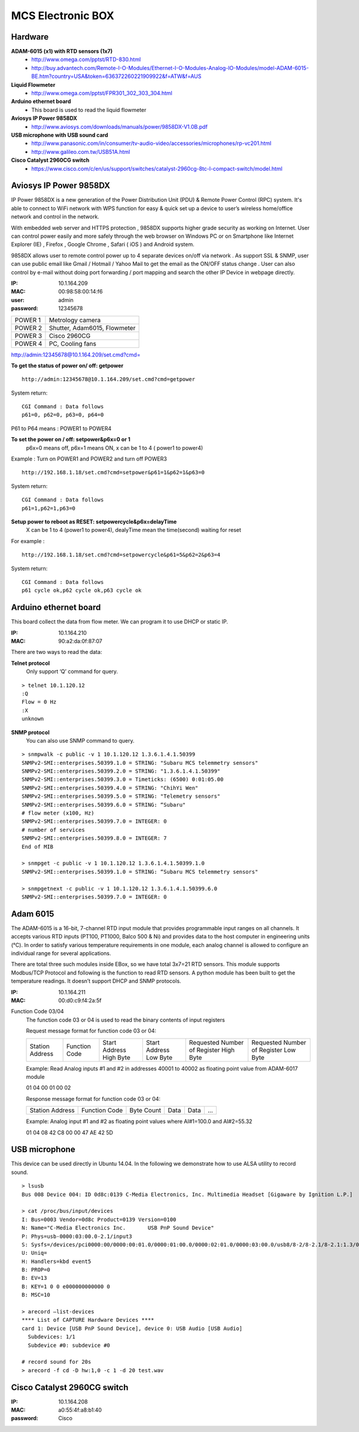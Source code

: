 ==================
MCS Electronic BOX
==================

Hardware
--------

**ADAM-6015 (x1) with RTD sensors (1x7)**
  - http://www.omega.com/pptst/RTD-830.html
  - http://buy.advantech.com/Remote-I-O-Modules/Ethernet-I-O-Modules-Analog-IO-Modules/model-ADAM-6015-BE.htm?country=USA&token=636372260221909922&f=ATW&f=AUS

**Liquid Flowmeter**
  - http://www.omega.com/pptst/FPR301_302_303_304.html
**Arduino ethernet board**
  - This board is used to read the liquid flowmeter
**Aviosys IP Power 9858DX**
  - http://www.aviosys.com/downloads/manuals/power/9858DX-V1.0B.pdf
**USB microphone with USB sound card**
  - http://www.panasonic.com/in/consumer/tv-audio-video/accessories/microphones/rp-vc201.html
  - http://www.galileo.com.tw/USB51A.html
**Cisco Catalyst 2960CG switch**
  - https://www.cisco.com/c/en/us/support/switches/catalyst-2960cg-8tc-l-compact-switch/model.html

Aviosys IP Power 9858DX
-----------------------

IP Power 9858DX is a new generation of the Power Distribution Unit (PDU) & Remote Power Control (RPC) system. It's able to connect to WiFi network with WPS function for easy & quick set up a device to user’s wireless home/office network and control in the network.

With embedded web server and HTTPS protection , 9858DX supports higher grade security as working on Internet. User can control power easily and more safely through the web browser on Windows PC or on Smartphone like Internet Explorer (IE) , Firefox , Google Chrome , Safari ( iOS ) and Android system.

9858DX allows user to remote control power up to 4 separate devices on/off via network . As support SSL & SNMP, user can use public email like Gmail / Hotmail / Yahoo Mail to get the email as the ON/OFF status change . User can also control by e-mail without doing port forwarding / port mapping and search the other IP Device in webpage directly.

:IP: 10.1.164.209
:MAC: 00:98:58:00:14:f6
:user: admin
:password: 12345678

+---------+------------------------------+
| POWER 1 | Metrology camera             |
+---------+------------------------------+
| POWER 2 | Shutter, Adam6015, Flowmeter |
+---------+------------------------------+
| POWER 3 | Cisco 2960CG                 |
+---------+------------------------------+
| POWER 4 | PC, Cooling fans             |
+---------+------------------------------+

http://admin:12345678@10.1.164.209/set.cmd?cmd=

**To get the status of power on/ off: getpower**

::

  http://admin:12345678@10.1.164.209/set.cmd?cmd=getpower

System return:

::

  CGI Command : Data follows
  p61=0, p62=0, p63=0, p64=0

P61 to P64 means : POWER1 to POWER4

**To set the power on / off: setpower&p6x=0 or 1**
  p6x=0 means off, p6x=1 means ON, x can be 1 to 4 ( power1 to power4)

Example : Turn on POWER1 and POWER2 and turn off POWER3

::

  http://192.168.1.18/set.cmd?cmd=setpower&p61=1&p62=1&p63=0

System return:

::

  CGI Command : Data follows
  p61=1,p62=1,p63=0

**Setup power to reboot as RESET: setpowercycle&p6x=delayTime**
  X can be 1 to 4 (power1 to power4), dealyTime mean the time(second) waiting for reset

For example :

::

  http://192.168.1.18/set.cmd?cmd=setpowercycle&p61=5&p62=2&p63=4

System return:

::

  CGI Command : Data follows
  p61 cycle ok,p62 cycle ok,p63 cycle ok


Arduino ethernet board
----------------------

This board collect the data from flow meter. We can program it to use DHCP or static IP.

:IP: 10.1.164.210
:MAC: 90:a2:da:0f:87:07

There are two ways to read the data:

**Telnet protocol**
  Only support ‘Q’ command for query.

::

  > telnet 10.1.120.12
  :Q
  Flow = 0 Hz
  :X
  unknown

**SNMP protocol**
  You can also use SNMP command to query.

::

  > snmpwalk -c public -v 1 10.1.120.12 1.3.6.1.4.1.50399
  SNMPv2-SMI::enterprises.50399.1.0 = STRING: "Subaru MCS telemmetry sensors"
  SNMPv2-SMI::enterprises.50399.2.0 = STRING: "1.3.6.1.4.1.50399"
  SNMPv2-SMI::enterprises.50399.3.0 = Timeticks: (6500) 0:01:05.00
  SNMPv2-SMI::enterprises.50399.4.0 = STRING: "ChihYi Wen"
  SNMPv2-SMI::enterprises.50399.5.0 = STRING: "Telemetry sensors"
  SNMPv2-SMI::enterprises.50399.6.0 = STRING: “Subaru"
  # flow meter (x100, Hz)
  SNMPv2-SMI::enterprises.50399.7.0 = INTEGER: 0
  # number of services
  SNMPv2-SMI::enterprises.50399.8.0 = INTEGER: 7
  End of MIB

  > snmpget -c public -v 1 10.1.120.12 1.3.6.1.4.1.50399.1.0
  SNMPv2-SMI::enterprises.50399.1.0 = STRING: “Subaru MCS telemmetry sensors"

  > snmpgetnext -c public -v 1 10.1.120.12 1.3.6.1.4.1.50399.6.0
  SNMPv2-SMI::enterprises.50399.7.0 = INTEGER: 0

Adam 6015
---------

The ADAM-6015 is a 16-bit, 7-channel RTD input module that provides programmable input ranges on all channels. It accepts various RTD inputs (PT100, PT1000, Balco 500 & Ni) and provides data to the host computer in engineering units (°C). In order to satisfy various temperature requirements in one module, each analog channel is allowed to configure an individual range for several applications.

There are total three such modules inside EBox, so we have total 3x7=21 RTD sensors. This module supports Modbus/TCP Protocol and following is the function to read RTD sensors. A python module has been built to get the temperature readings. It doesn’t support DHCP and SNMP protocols.

:IP: 10.1.164.211
:MAC: 00:d0:c9:f4:2a:5f

Function Code 03/04
  The function code 03 or 04 is used to read the binary contents of input registers

  Request message format for function code 03 or 04:

  +-----------------+---------------+-------------------------+------------------------+----------------------------------------+---------------------------------------+
  | Station Address | Function Code | Start Address High Byte | Start Address Low Byte | Requested Number of Register High Byte | Requested Number of Register Low Byte |
  +-----------------+---------------+-------------------------+------------------------+----------------------------------------+---------------------------------------+

  Example: Read Analog inputs #1 and #2 in addresses 40001 to 40002 as floating point value from ADAM-6017 module

  01 04 00 01 00 02

  Response message format for function code 03 or 04:

  +-----------------+---------------+------------+------+------+-----+
  | Station Address | Function Code | Byte Count | Data | Data | ... |
  +-----------------+---------------+------------+------+------+-----+

  Example: Analog input #1 and #2 as floating point values where AI#1=100.0 and AI#2=55.32

  01 04 08 42 C8 00 00 47 AE 42 5D

USB microphone
--------------

This device can be used directly in Ubuntu 14.04. In the following we demonstrate how to use ALSA utility to record sound.

::

  > lsusb
  Bus 008 Device 004: ID 0d8c:0139 C-Media Electronics, Inc. Multimedia Headset [Gigaware by Ignition L.P.]

  > cat /proc/bus/input/devices
  I: Bus=0003 Vendor=0d8c Product=0139 Version=0100
  N: Name="C-Media Electronics Inc.       USB PnP Sound Device"
  P: Phys=usb-0000:03:00.0-2.1/input3
  S: Sysfs=/devices/pci0000:00/0000:00:01.0/0000:01:00.0/0000:02:01.0/0000:03:00.0/usb8/8-2/8-2.1/8-2.1:1.3/0003:0D8C:0139.0004/input/input8
  U: Uniq=
  H: Handlers=kbd event5
  B: PROP=0
  B: EV=13
  B: KEY=1 0 0 e000000000000 0
  B: MSC=10

  > arecord —list-devices
  **** List of CAPTURE Hardware Devices ****
  card 1: Device [USB PnP Sound Device], device 0: USB Audio [USB Audio]
    Subdevices: 1/1
    Subdevice #0: subdevice #0

  # record sound for 20s
  > arecord -f cd -D hw:1,0 -c 1 -d 20 test.wav

Cisco Catalyst 2960CG switch
----------------------------

:IP: 10.1.164.208
:MAC: a0:55:4f:a8:b1:40
:password: Cisco

